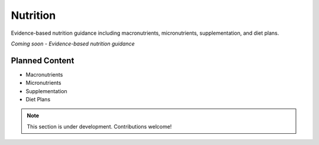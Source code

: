 Nutrition
==========

Evidence-based nutrition guidance including macronutrients, micronutrients, supplementation, and diet plans.

*Coming soon - Evidence-based nutrition guidance*

Planned Content
---------------

* Macronutrients
* Micronutrients
* Supplementation
* Diet Plans

.. note::
   This section is under development. Contributions welcome!
